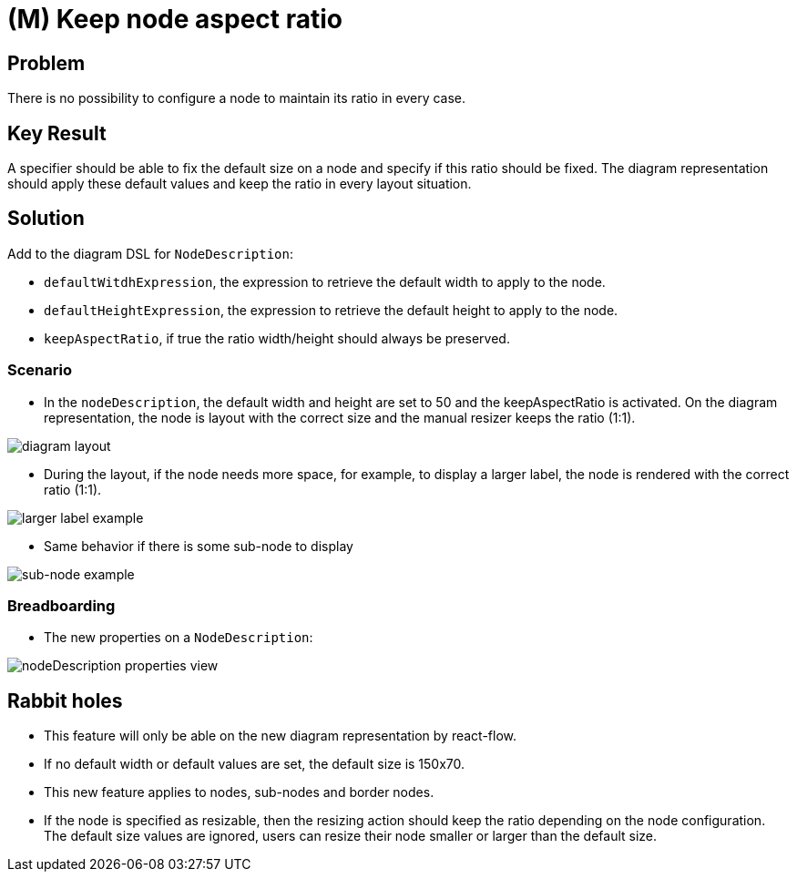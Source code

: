 = (M) Keep node aspect ratio

== Problem

There is no possibility to configure a node to maintain its ratio in every case.

== Key Result

A specifier should be able to fix the default size on a node and specify if this ratio should be fixed.
The diagram representation should apply these default values and keep the ratio in every layout situation.

== Solution

Add to the diagram DSL for `NodeDescription`:

* `defaultWitdhExpression`, the expression to retrieve the default width to apply to the node.
* `defaultHeightExpression`, the expression to retrieve the default height to apply to the node.
* `keepAspectRatio`, if true the ratio width/height should always be preserved.

=== Scenario

- In the `nodeDescription`, the default width and height are set to 50 and the keepAspectRatio is activated.
On the diagram representation, the node is layout with the correct size and the manual resizer keeps the ratio (1:1).

image::images/keep_node_aspect_ratio_02.png[diagram layout]

- During the layout, if the node needs more space, for example, to display a larger label, the node is rendered with the correct ratio (1:1).

image::images/keep_node_aspect_ratio_03.png[larger label example]

- Same behavior if there is some sub-node to display

image::images/keep_node_aspect_ratio_04.png[sub-node example]

=== Breadboarding

* The new properties on a `NodeDescription`:

image::images/keep_node_aspect_ratio_01.png[nodeDescription properties view]

== Rabbit holes

* This feature will only be able on the new diagram representation by react-flow.
* If no default width or default values are set, the default size is 150x70.
* This new feature applies to nodes, sub-nodes and border nodes.
* If the node is specified as resizable, then the resizing action should keep the ratio depending on the node configuration.
The default size values are ignored, users can resize their node smaller or larger than the default size.
